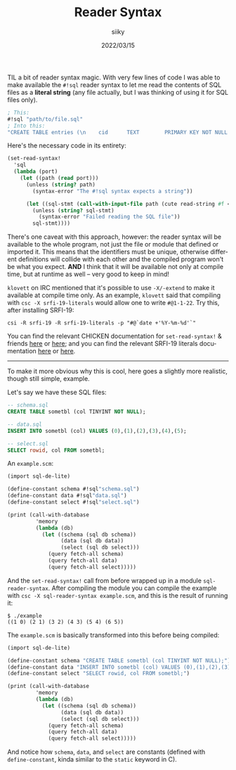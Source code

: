 #+TITLE: Reader Syntax
#+AUTHOR: siiky
#+DATE: 2022/03/15
#+LANGUAGE: en

TIL a bit of reader syntax magic. With very few lines of code I was able to make
available the ~#!sql~ reader syntax to let me read the contents of SQL files as
a *literal string* (any file actually, but I was thinking of using it for SQL
files only).

#+BEGIN_SRC scheme
; This:
#!sql "path/to/file.sql"
; Into this:
"CREATE TABLE entries (\n    cid      TEXT        PRIMARY KEY NOT NULL UNIQUE,\n    name     TEXT        NOT NULL,\n    consumed BOOLEAN     NOT NULL DEFAULT FALSE,\n    url      TEXT        UNIQUE,\n    type     VARCHAR(10) NOT NULL REFERENCES types (name)\n);\n\nCREATE TABLE nodes (\n    id   TEXT        PRIMARY KEY NOT NULL UNIQUE,\n    name VARCHAR(20) UNIQUE\n);\n\nCREATE TABLE pins (\n    node TEXT NOT NULL REFERENCES nodes (id),\n    cid  TEXT NOT NULL REFERENCES entries (cid)\n);\n\nCREATE TABLE types (\n    name VARCHAR(10) PRIMARY KEY NOT NULL UNIQUE\n);\n"
#+END_SRC

Here's the necessary code in its entirety:

#+BEGIN_SRC scheme
(set-read-syntax!
  'sql
  (lambda (port)
    (let ((path (read port)))
      (unless (string? path)
        (syntax-error "The #!sql syntax expects a string"))

      (let ((sql-stmt (call-with-input-file path (cute read-string #f <>) #:text)))
        (unless (string? sql-stmt)
          (syntax-error "Failed reading the SQL file"))
        sql-stmt))))
#+END_SRC

There's one caveat with this approach, however: the reader syntax will be
available to the whole program, not just the file or module that defined or
imported it. This means that the identifiers must be unique, otherwise different
definitions will collide with each other and the compiled program won't be what
you expect. *AND* I think that it will be available not only at compile time,
but at runtime as well -- very good to keep in mind!

=klovett= on IRC mentioned that it's possible to use =-X/-extend= to make it
available at compile time only. As an example, =klovett= said that compiling
with =csc -X srfi-19-literals= would allow one to write ~#@1-1-22~. Try this,
after installing SRFI-19:

#+BEGIN_SRC shell
csi -R srfi-19 -R srfi-19-literals -p "#@`date +'%Y-%m-%d'`"
#+END_SRC

You can find the relevant CHICKEN documentation for ~set-read-syntax!~ & friends
[[https://wiki.call-cc.org/man/5/Module%20(chicken%20read-syntax)][here]] or [[https://api.call-cc.org/5/doc/chicken/read-syntax][here]]; and you can find the relevant SRFI-19 literals documentation [[https://wiki.call-cc.org/eggref/5/srfi-19#date-literal-form][here]]
or [[https://api.call-cc.org/5/doc/srfi-19/date-literal-form][here]].

-----

To make it more obvious why this is cool, here goes a slightly more realistic,
though still simple, example.

Let's say we have these SQL files:

#+BEGIN_SRC sql
-- schema.sql
CREATE TABLE sometbl (col TINYINT NOT NULL);

-- data.sql
INSERT INTO sometbl (col) VALUES (0),(1),(2),(3),(4),(5);

-- select.sql
SELECT rowid, col FROM sometbl;
#+END_SRC

An =example.scm=:

#+BEGIN_SRC scheme
(import sql-de-lite)

(define-constant schema #!sql"schema.sql")
(define-constant data #!sql"data.sql")
(define-constant select #!sql"select.sql")

(print (call-with-database
         'memory
         (lambda (db)
           (let ((schema (sql db schema))
                 (data (sql db data))
                 (select (sql db select)))
             (query fetch-all schema)
             (query fetch-all data)
             (query fetch-all select)))))
#+END_SRC

And the ~set-read-syntax!~ call from before wrapped up in a module
=sql-reader-syntax=. After compiling the module you can compile the example with
=csc -X sql-reader-syntax example.scm=, and this is the result of running it:

#+BEGIN_SRC shell
$ ./example
((1 0) (2 1) (3 2) (4 3) (5 4) (6 5))
#+END_SRC

The =example.scm= is basically transformed into this before being compiled:

#+BEGIN_SRC scheme
(import sql-de-lite)

(define-constant schema "CREATE TABLE sometbl (col TINYINT NOT NULL);")
(define-constant data "INSERT INTO sometbl (col) VALUES (0),(1),(2),(3),(4),(5);")
(define-constant select "SELECT rowid, col FROM sometbl;")

(print (call-with-database
         'memory
         (lambda (db)
           (let ((schema (sql db schema))
                 (data (sql db data))
                 (select (sql db select)))
             (query fetch-all schema)
             (query fetch-all data)
             (query fetch-all select)))))
#+END_SRC

And notice how ~schema~, ~data~, and ~select~ are constants (defined with
~define-constant~, kinda similar to the ~static~ keyword in C).
